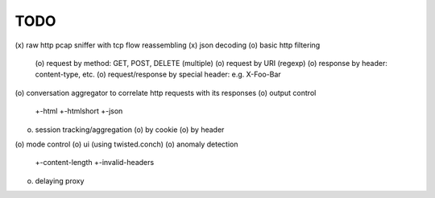 TODO
====

(x) raw http pcap sniffer with tcp flow reassembling
(x) json decoding
(o) basic http filtering
    (o) request by method: GET, POST, DELETE (multiple)
    (o) request by URI (regexp)
    (o) response by header: content-type, etc.
    (o) request/response by special header: e.g. X-Foo-Bar
(o) conversation aggregator to correlate http requests with its responses
(o) output control
    +-html
    +-htmlshort
    +-json
(o) session tracking/aggregation
    (o) by cookie
    (o) by header
(o) mode control
(o) ui (using twisted.conch)
(o) anomaly detection
    +-content-length
    +-invalid-headers
(o) delaying proxy
